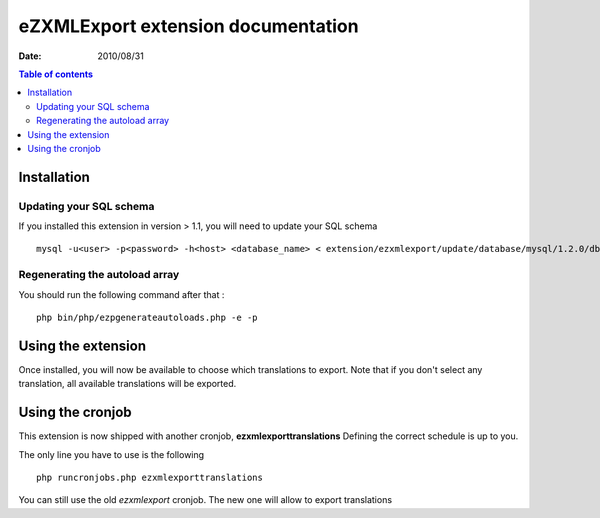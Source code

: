 .. -*- coding: utf-8 -*-

===================================
eZXMLExport extension documentation
===================================

:Date: 2010/08/31

.. contents:: Table of contents

Installation
============

Updating your SQL schema
------------------------
If you installed this extension in version > 1.1, you will need to update your SQL schema

::

    mysql -u<user> -p<password> -h<host> <database_name> < extension/ezxmlexport/update/database/mysql/1.2.0/dbupdate-1.1.0-to-1.2.0.sql
    
Regenerating the autoload array
-------------------------------
You should run the following command after that :

::

    php bin/php/ezpgenerateautoloads.php -e -p
    
Using the extension
===================

Once installed, you will now be available to choose which translations to export.
Note that if you don't select any translation, all available translations will be exported.

Using the cronjob
=================
This extension is now shipped with another cronjob, **ezxmlexporttranslations**
Defining the correct schedule is up to you.

The only line you have to use is the following

::

    php runcronjobs.php ezxmlexporttranslations

You can still use the old *ezxmlexport* cronjob. The new one will allow to export translations
